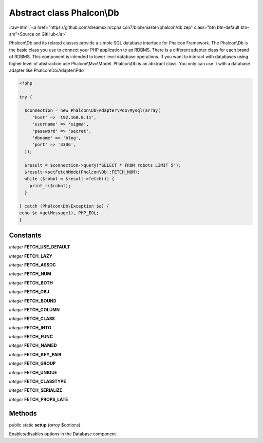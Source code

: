 Abstract class **Phalcon\\Db**
==============================

.. role:: raw-html(raw)
   :format: html

:raw-html:`<a href="https://github.com/dreamsxin/cphalcon7/blob/master/phalcon/db.zep" class="btn btn-default btn-sm">Source on GitHub</a>`

Phalcon\\Db and its related classes provide a simple SQL database interface for Phalcon Framework. The Phalcon\\Db is the basic class you use to connect your PHP application to an RDBMS. There is a different adapter class for each brand of RDBMS.  This component is intended to lower level database operations. If you want to interact with databases using higher level of abstraction use Phalcon\\Mvc\\Model.  Phalcon\\Db is an abstract class. You only can use it with a database adapter like Phalcon\\Db\\Adapter\\Pdo  

.. code-block:: php

    <?php

    try {
    
      $connection = new Phalcon\Db\Adapter\Pdo\Mysql(array(
         'host' => '192.168.0.11',
         'username' => 'sigma',
         'password' => 'secret',
         'dbname' => 'blog',
         'port' => '3306',
      ));
    
      $result = $connection->query("SELECT * FROM robots LIMIT 5");
      $result->setFetchMode(Phalcon\Db::FETCH_NUM);
      while ($robot = $result->fetch()) {
        print_r($robot);
      }
    
    } catch (Phalcon\Db\Exception $e) {
    echo $e->getMessage(), PHP_EOL;
    }



Constants
---------

*integer* **FETCH_USE_DEFAULT**

*integer* **FETCH_LAZY**

*integer* **FETCH_ASSOC**

*integer* **FETCH_NUM**

*integer* **FETCH_BOTH**

*integer* **FETCH_OBJ**

*integer* **FETCH_BOUND**

*integer* **FETCH_COLUMN**

*integer* **FETCH_CLASS**

*integer* **FETCH_INTO**

*integer* **FETCH_FUNC**

*integer* **FETCH_NAMED**

*integer* **FETCH_KEY_PAIR**

*integer* **FETCH_GROUP**

*integer* **FETCH_UNIQUE**

*integer* **FETCH_CLASSTYPE**

*integer* **FETCH_SERIALIZE**

*integer* **FETCH_PROPS_LATE**

Methods
-------

public static  **setup** (*array* $options)

Enables/disables options in the Database component



